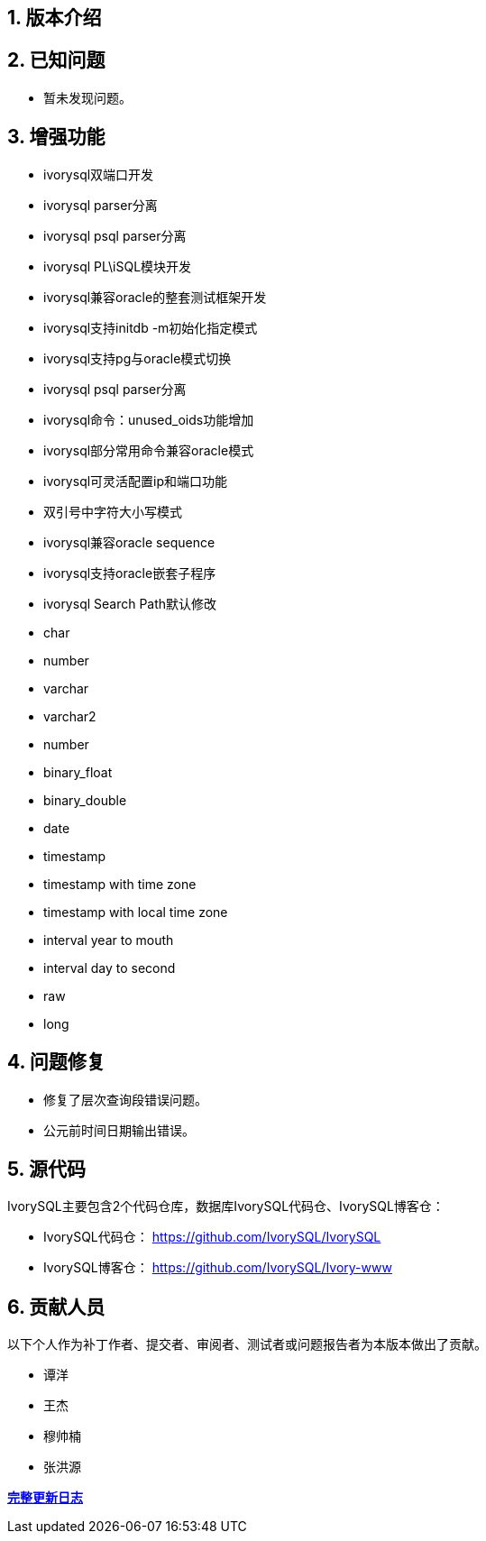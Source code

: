 
:sectnums:
:sectnumlevels: 5


== 版本介绍

== 已知问题

* 暂未发现问题。

== 增强功能

- ivorysql双端口开发
- ivorysql parser分离
- ivorysql psql parser分离
- ivorysql PL\iSQL模块开发
- ivorysql兼容oracle的整套测试框架开发
- ivorysql支持initdb -m初始化指定模式
- ivorysql支持pg与oracle模式切换
- ivorysql psql parser分离
- ivorysql命令：unused_oids功能增加
- ivorysql部分常用命令兼容oracle模式
- ivorysql可灵活配置ip和端口功能
- 双引号中字符大小写模式
- ivorysql兼容oracle sequence
- ivorysql支持oracle嵌套子程序
- ivorysql Search Path默认修改
- char
- number
- varchar
- varchar2
- number
- binary_float
- binary_double
- date
- timestamp
- timestamp with time zone
- timestamp with local time zone
- interval year to mouth
- interval day to second
- raw
- long

== 问题修复

- 修复了层次查询段错误问题。
- 公元前时间日期输出错误。

== 源代码

IvorySQL主要包含2个代码仓库，数据库IvorySQL代码仓、IvorySQL博客仓：

* IvorySQL代码仓： https://github.com/IvorySQL/IvorySQL[https://github.com/IvorySQL/IvorySQL]
* IvorySQL博客仓： https://github.com/IvorySQL/Ivory-www[https://github.com/IvorySQL/Ivory-www]

== 贡献人员

以下个人作为补丁作者、提交者、审阅者、测试者或问题报告者为本版本做出了贡献。

- 谭洋
- 王杰
- 穆帅楠
- 张洪源

**https://github.com/IvorySQL/IvorySQL/commits/Ivory_REL_2_2[完整更新日志]**
